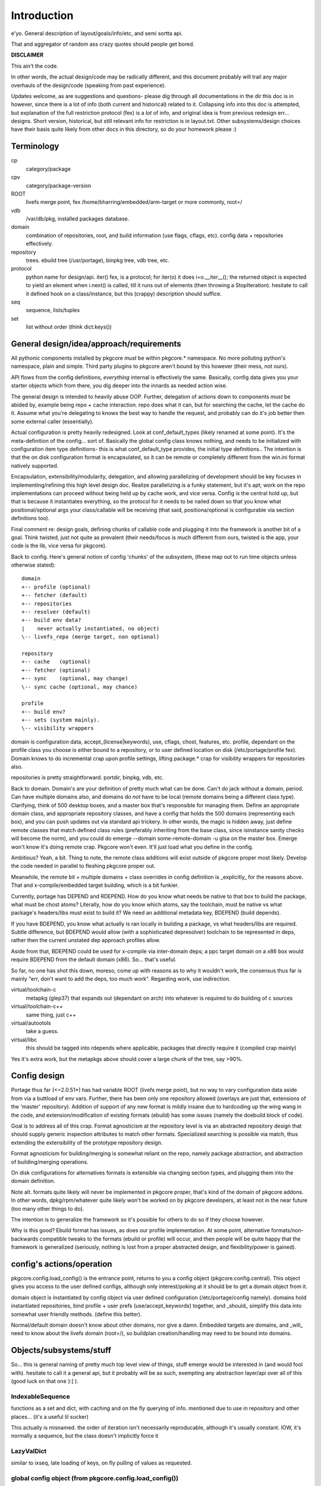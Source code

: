 ==============
 Introduction
==============

e'yo. General description of layout/goals/info/etc, and semi sortta api.

That and aggregator of random ass crazy quotes should people get bored.

**DISCLAIMER**

This ain't the code.

In other words, the actual design/code may be radically different, and
this document probably will trail any major overhauls of the
design/code (speaking from past experience).

Updates welcome, as are suggestions and questions- please dig through
all documentations in the dir this doc is in however, since there is a
lot of info (both current and historical) related to it. Collapsing
info into this doc is attempted, but explanation of the full
restriction protocol (fex) is a *lot* of info, and original idea is
from previous redesign err... designs. Short version, historical, but
still relevant info for restriction is in layout.txt. Other
subsystems/design choices have their basis quite likely from other
docs in this directory, so do your homework please :)

Terminology
===========

cp
  category/package

cpv
  category/package-version

ROOT
  livefs merge point, fex /home/bharring/embedded/arm-target or
  more commonly, root=/

vdb
  /var/db/pkg, installed packages database.

domain
  combination of repositories, root, and build information (use
  flags, cflags, etc).  config data + repositories effectively.

repository
  trees.  ebuild tree (/usr/portage), binpkg tree, vdb tree, etc.

protocol
  python name for design/api.  iter() fex, is a protocol; for iter(o)
  it does i=o.__iter__(); the returned object is expected to yield an
  element when i.next() is called, till it runs out of elements (then
  throwing a StopIteration).
  hesitate to call it defined hook on a class/instance, but this
  (crappy) description should suffice.

seq
  sequence, lists/tuples

set
  list without order (think dict.keys())

General design/idea/approach/requirements
=========================================

All pythonic components installed by pkgcore *must* be within
pkgcore.* namespace. No more polluting python's namespace, plain and
simple. Third party plugins to pkgcore aren't bound by this however
(their mess, not ours).

API flows from the config definitions, *everything* internal is
effectively the same. Basically, config data gives you your starter
objects which from there, you dig deeper into the innards as needed
action wise.

The general design is intended to heavily abuse OOP.
Further, delegation of actions down to components *must* be abided by,
example being repo + cache interaction. repo does what it can, but for
searching the cache, let the cache do it. Assume what you're
delegating to knows the best way to handle the request, and probably 
can do it's job better then some external caller (essentially).

Actual configuration is pretty heavily redesigned. Look at
conf_default_types (likely renamed at some point). It's the
meta-definition of the config... sort of. Basically the global config
class knows nothing, and needs to be initialized with configuration item
type definitions- this is what conf_default_type provides, the initial 
type definitions.. The intention is that the on disk configuration
format is encapsulated, so it can be remote or completely different
from the win.ini format natively supported.

Encapsulation, extensibility/modularity, delegation, and allowing
parallelizing of development should be key focuses in
implementing/refining this high level design doc. Realize
parallelizing is a funky statement, but it's apt; work on the repo
implementations can proceed without being held up by cache work, and
vice versa. Config is the central hold up, but that is because it
instantiates everything, so the protocol for it needs to be nailed
down so that you know what positional/optional args your
class/callable will be receiving (that said, positiona/optional is
configurable via section definitions too).

Final comment re: design goals, defining chunks of callable code and
plugging it into the framework is another bit of a goal. Think
twisted, just not quite as prevalent (their needs/focus is much
different from ours, twisted is the app, your code is the lib, vice
versa for pkgcore).

Back to config. Here's general notion of config 'chunks' of the
subsystem, (these map out to run time objects unless otherwise stated)::

  domain
  +-- profile (optional)
  +-- fetcher (default)
  +-- repositories
  +-- resolver (default)
  +-- build env data?
  |    never actually instantiated, no object)
  \-- livefs_repo (merge target, non optional)

  repository
  +-- cache   (optional)
  +-- fetcher (optional)
  +-- sync    (optional, may change)
  \-- sync cache (optional, may chance)

  profile
  +-- build env?
  +-- sets (system mainly).
  \-- visibility wrappers

domain is configuration data, accept_(license|keywords), use, cflags,
chost, features, etc. profile, dependant on the profile class you
choose is either bound to a repository, or to user defined location on
disk (/etc/portage/profile fex). Domain knows to do incremental crap
upon profile settings, lifting package.* crap for visibility wrappers
for repositories also.

repositories is pretty straightforward.  portdir, binpkg, vdb, etc.

Back to domain. Domain's are your definition of pretty much what can
be done. Can't do jack without a domain, period. Can have multiple
domains also, and domains do *not* have to be local (remote domains
being a different class type). Clarifying, think of 500 desktop boxes,
and a master box that's responsible for managing them. Define an
appropriate domain class, and appropriate repository classes, and have
a config that holds the 500 domains (representing each box), and you
can push updates out via standard api trickery. In other words, the
magic is hidden away, just define remote classes that match defined
class rules (preferably inheriting from the base class, since
isinstance sanity checks will become the norm), and you could do
emerge --domain some-remote-domain -u glsa on the master box. Emerge
won't know it's doing remote crap. Pkgcore won't even. It'll just load
what you define in the config.

Ambitious? Yeah, a bit. Thing to note, the remote class additions will
exist outside of pkgcore proper most likely. Develop the code needed
in parallel to fleshing pkgcore proper out.

Meanwhile, the remote bit + multiple domains + class overrides in
config definition is _explicitly_ for the reasons above. That and
x-compile/embedded target building, which is a bit funkier.

Currently, portage has DEPEND and RDEPEND. How do you know what needs
be native to that box to build the package, what must be chost atoms?
Literally, how do you know which atoms, say the toolchain, must be
native vs what package's headers/libs must exist to build it? We need
an additional metadata key, BDEPEND (build depends).

If you have BDEPEND, you know what actually is ran locally in building
a package, vs what headers/libs are required. Subtle difference, but
BDEPEND would allow (with a sophisticated depresolver) toolchain to be
represented in deps, rather then the current unstated dep approach
profiles allow.

Aside from that, BDEPEND could be used for x-compile via inter-domain
deps; a ppc target domain on a x86 box would require BDEPEND from the
default domain (x86). So... that's useful.

So far, no one has shot this down, moreso, come up with reasons as to
why it wouldn't work, the consensus thus far is mainly "err, don't
want to add the deps, too much work". Regarding work, use indirection.

virtual/toolchain-c
  metapkg (glep37) that expands out (dependant on arch) into whatever
  is required to do building of c sources
virtual/toolchain-c++
  same thing, just c++
virtual/autootols
  take a guess.
virtual/libc
  this should be tagged into rdepends where applicable, packages that
  directly require it (compiled crap mainly)

Yes it's extra work, but the metapkgs above should cover a large chunk
of the tree, say >90%.

Config design
=============

Portage thus far (<=2.0.51*) has had variable ROOT (livefs merge
point), but no way to vary configuration data aside from via a
buttload of env vars. Further, there has been only one repository
allowed (overlays are just that, extensions of the 'master'
repository). Addition of support of any new format is mildly insane
due to hardcoding up the wing wang in the code, and
extension/modification of existing formats (ebuild) has some issues
(namely the doebuild block of code).

Goal is to address all of this crap. Format agnosticism at the
repository level is via an abstracted repository design that should
supply generic inspection attributes to match other formats.
Specialized searching is possible via match, thus extending the
extensibility of the prototype repository design.

Format agnosticism for building/merging is somewhat reliant on the
repo, namely package abstraction, and abstraction of building/merging
operations.

On disk configurations for alternatives formats is extensible via
changing section types, and plugging them into the domain definition.

Note alt. formats quite likely will never be implemented in pkgcore
proper, that's kind of the domain of pkgcore addons. In other words,
dpkg/rpm/whatever quite likely won't be worked on by pkgcore
developers, at least not in the near future (too many other things to
do).

The intention is to generalize the framework so it's possible for
others to do so if they choose however.

Why is this good? Ebuild format has issues, as does our profile
implementation. At some point, alternative formats/non-backwards
compatible tweaks to the formats (ebuild or profile) will occur, and
then people will be quite happy that the framework is generalized
(seriously, nothing is lost from a proper abstracted design, and
flexibility/power is gained).


config's actions/operation
==========================

pkgcore.config.load_config() is the entrance point, returns to you a
config object (pkgcore.config.central). This object gives you access
to the user defined configs, although only interest/poking at it
should be to get a domain object from it.

domain object is instantiated by config object via user defined
configuration (/etc/portage/config namely). domains hold instantiated
repositories, bind profile + user prefs (use/accept_keywords)
together, and _should_ simplify this data into somewhat user friendly
methods. (define this better).

Normal/default domain doesn't know about other domains, nor give a
damn. Embedded targets are domains, and _will_ need to know about the
livefs domain (root=/), so buildplan creation/handling may need to be
bound into domains.


Objects/subsystems/stuff
========================

So... this is general naming of pretty much top level view of things,
stuff emerge would be interested in (and would fool with). hesitate to
call it a general api, but it probably will be as such, exempting any
abstraction layer/api over all of this (good luck on that one }:] ).


IndexableSequence
-----------------

functions as a set and dict, with caching and on the fly querying of
info. mentioned due to use in repository and other places... (it's a
useful lil sucker)

This actually is misnamed. the order of iteration isn't necessarily
reproducable, although it's usually constant. IOW, it's normally a
sequence, but the class doesn't implicitly force it


LazyValDict
-----------

similar to ixseq, late loading of keys, on fly pulling of values as
requested.

global config object (from pkgcore.config.load_config())
--------------------------------------------------------

Simple bugger.

.get_types()
  get the section types.
.get_object()
  return instantiated section
.list_objects(type)
  iterable, given a type, yield section names of that type.
.domains
  IndexableSequence, iterating == section labels, index == instantiate
  and return that section type

convenience function in pkgcore.config.* (somewhere):

default_domain(config_obj)
  returns instantiated domain object of the default domain from
  config_obj. Nothing incredibly fancy, finds default domain via
  config._cparser.defaults().get("domain"), or via iterating over
  config.domain, returning the first domain that is root="/".

What does the cparser bit map out to in the config?

::
  [DEFAULT]
  domain = some-section-label

The iterating route sucks, and will be a bit slower. Default approach
is recommended.


domain object
-------------

bit of debate on this one I expect. any package.{mask,unmask,keywords}
mangling is instantiated as a wrapper around repository instances upon
domain instantiation. code *should* be smart and lift any
package.{mask,unmask,keywords} wrappers from repositoriy instances and
collapse it, pointing at the raw repo (basically don't have N
wrappers, collapse it into a single wrapper). Not worth implementing
until the wrapper is a faster implementation then the current
pkgcore.repository.visibility hack though (currently O(N) for each pkg
instance, N being visibility restrictions/atoms). Once it's O(1),
collapsing makes a bit more sense (can be done in parallel however).

a word on inter repository dependencies... simply put, if the
repository only allows satisfying deps from the same repository, the
package instance's \*DEPEND atom conversions should include that
restriction. Same trickery for keeping ebuilds from depping on
rpm/dpkg (and vice versa).

.repositories
  in the air somewhat on this one. either indexablesequence, or a
  repositorySet. Nice aspect of the latter is you can just use .match
  with appropriate restrictions. very simply interface imo, although
  should provide a way to pull individual repositories/labels of said
  repos from the set though. basically, mangle a .raw_repo
  indexablesequence type trick (hackish, but nail it down when reach
  that bridge)


build plan creation
-------------------

<TODO insert details as they're fleshed out>

sets
----

TODO chuck in some details here. probably defined via user config
and/or profile, although what's it define? atoms/restrictions?
itermatch might be useful for a true set.


build/setup operation
---------------------

(need a good name for this; dpkg/rpm/binpkg/ebuild's 'prepping' for
livefs merge should all fall under this, with varying use of the
hooks)

.build()
  do everything, calling all steps as needed
.setup()
  whatever tmp dirs required, create 'em.
.req_files()
  (fetchables, although not necessarily with url (restrict="fetch"...)
.unpack()
  guess.
.configure()
  unused till ebuild format version two (ya know, that overhaul we've
  been kicking around? :)
.compile()
  guess.
.test()
  guess.
.install()
  install to tmp location.  may not be used dependant on the format.
.finalize()
  good to go.  generate (jit?) contents/metadata attributes, or
  returns a finalized instance should generate a immutable package instance.

repo change operation
---------------------

base class.

.package
  package instance of what the action is centering around.
.start()
  notify repo we're starting (locking mainly, although prerm/preinst
  hook also)
.finish()
  notify repo we're done.
.run()
  high level, calls whatever funcs needed.  individual methods are
  mainly for ui, this is if you don't display "doing install now...
  done... doing remove now... done" stuff.


remove operation
----------------

derivative of repo change operation.

.remove()
  guess.
.package
  package instance of what's being yanked.

install operation
-----------------

derivative of repo change operation

.package
  what's being installed.
.install()
  install it baby.

merge operation
---------------

derivative of repo remove and install (so it has .remove and .install,
which must be called in .install and .remove order)

.replacing
  package instance of what's being replaced.
.package
  what's being installed

fetchables
----------

basically a dict of stuff jammed together, just via attribute access
(think c struct equiv)

.filename
  ..
.url
  tuple/list of url's.
.chksums
  dict of chksum:val


fetcher
-------

hey hey.  take a guess.

worth noting, if fetchable lacks ``.chksums["size"]``, it'll wipe any
existing file. if size exists, and existing file is bigger, wipe file,
and start anew, otherwise resume. mirror expansion occurs here, also.

.fetch(fetchable, verifier=None) # if verifier handed in, does
verification.

verifier
--------

note this is basically lifted conceptually from mirror_dist. if
wondering about the need/use of it, look at that source.

verify()
  handed a fetchable, either False or True


repository
----------

this should be format agnostic, and hide any remote bits of it. this
is general info for using it, not designing a repository class

.mergable()
  true/false.  pass a pkg to it, and it reports whether it can merge
  that or not.
.livefs
  boolean, indicative of whether or not it's a livefs target- this is
  useful for resolver, shop it to other repos, binpkg fex prior to
  shopping it to the vdb for merging to the fs.  Or merge to livefs,
  then binpkg it while continuing further building dependant on that
  package (ui app's choice really).
.raw_repo
  either it weakref's self, or non-weakref refs another repo. why is
  this useful? visibility wrappers... this gives ya a way to see if
  p.mask is blocking usable packages fex. useful for the UI, not too
  much for pkgcore innards.
.frozen
  boolean.  basically, does it account for things changing without
  it's knowledge, or does it not.  frozen=True is faster for ebuild
  trees for example, single check for cache staleness. frozen=False
  is slower, and is what portage does now (meaning every lookup of a
  package, and instantiation of a package instance requires mtime
  checks for staleness).
.categories
  IndexableSequence, if iterated over, gives ya all categories, if
  getitem lookup, sub-category category lookups. think
  media/video/mplayer
.packages
  IndexableSequence, if iterated over, all package names.  if getitem
  (with category as key), packages of that category.
.versions
  IndexableSequence, if iterated over, all cpvs.  if getitem (with
  cat/pkg as key), versions for that cp
.itermatch()
  iterable, given an atom/restriction, yields matching package
  instances.
.match()
  ``def match(self, atom): return list(self.itermatch(atom))``
  voila.
.__iter__()
  in other words, repository is iterable.  yields package instances.
.sync()
  sync, if the repo swings that way. flesh it out a bit, possibly
  handing in/back ui object for getting updates...

digressing for a moment...

note you can group repositories together, think portdir +
portdir_overlay1 + portdir_overlay2. Creation of a repositoryset
basically would involve passing multiple instantiating repo's, and
depending on that classes semantics, it internally handles the
stacking (right most positional arg repo overrides 2nd right most, ...
overriding left most) So... stating it again/clearly if it ain't
obvious, everything is configuration/instantiating of objects, chucked
around/mangled by the pkgcore framework.

What *isn't* obvious is that since a repository set gets handed
instantiated repositories, each repo, *including* the set instance,
can should be able to have it's own cache (this is assuming it's
ebuild repos through and through). Why? Cache data doesn't change for
the most part exempting which repo a cpv is from, and the eclass
stacking. Handled individually, a cache bound to portdir *should* be
valid for portdir alone, it shouldn't carry data that is a result of
eclass stacking from another overlay + that portdir. That's the
business of the repositoryset. Consequence of this is that the
repositoryset needs to basically reach down into the repository it's
wrapping, get the pkg data, *then* rerequest the keys from that ebuild
with a different eclass stack. This would be a bit expensive, although
once inherit is converted to a pythonic implementation (basically
handing the path to the requested eclass down the pipes to
ebuild*.sh), it should be possible to trigger a fork in the inherit,
and note python side that multiple sets of metadata are going to be
coming down the pipe. That should alleviate the cost a bit, but it
also makes multiple levels of cache reflecting each repository
instance a bit nastier to pull off till it's implemented.

So... short version. Harring is a perfectionist, and says it should be
this way. reality of the situation makes it a bit trickier. Anyone
interested in attempting the mod, feel free, otherwise harring will
take a crack at it since he's being anal about having it work in such
a fashion.

Or... could do thus. repo + cache as a layer, wrapped with a 'regen'
layer that handles cache regeneration as required. Via that, would
give the repositoryset a way to override and use it's own specialized
class that ensures each repo gets what's proper for it's layer. Think
raw_repo type trick.

continuing on...


cache
-----

ebuild centric, although who knows (binpkg cache ain't insane ya
know). short version, it's functionally a dict, with sequence
properties (iterating over all keys).

.keys()
  return every cpv/package in the db.
.readonly
  boolean. Is it modifiable?
.match()
  Flesh this out. Either handed a metadata restriction (or set of
  'em), or handed dict with equiv info (like the former). ebuild
  caches most likely *should* return mtime information alongside,
  although maybe dependant on readonly. purpose of this? Gives you a
  way to hand off metadata searching to the cache db, rather then the
  repo having to resort to pulling each cpv from the cache and doing
  the check itself. This is what will make rdbms cache backends
  finally stop sucking and seriously rocking, properly implemented at
  least. :) clarification, you don't call this directly, repo.match
  delegates off to this for metadata only restrictions


package
-------

this is a wrapped, *constant* package. configured ebuild src, binpkg,
vdb pkg, etc. ebuild repositories don't exactly and return this- they
return unconfigured pkgs, which I'm not going to go into right now
(domains only see this protocol, visibility wrappers see different)

.depends
  usual meaning.  ctarget depends
.rdepends
  usual meaning.  ctarget run time depends. seq,
.bdepends
  see ml discussion. chost depends, what's executed in building this
  (toolchain fex). seq.
.files
  get a better name for this. doesn't encompas ``files/*``, but could be
  slipped in that way for remote. encompasses restrict fetch (files
  with urls), and chksum data. seq.
.description
  usual meaning, although remember probably need a way to merge
  metadata.xml lond desc into the more mundane description key.
.license
  usual meaning, depset
.homepage
  usual. Needed?
.setup()
  Name sucks. gets ya the setup operation, which does building/whatever.
.data
  Raw data.  may not exist, don't screw with it unless you know what
  it is, and know the instance's .data layout.
.build()
  if this package is buildable, return a build operation, else return None

restriction
-----------

see layout.txt for more fleshed out examples of the idea. note, match
and pmatch have been reversed namewise.

.match()
  handed package instance, will return bool of whether or not this
  restriction matches.
.cmatch()
  try to force the changes; this is dependant on the package being
  configurable.
.itermatch()
  new one, debatable. short version, giving a sequence of package
  instances, yields true/false for them. why might this be desirable?
  if setup of matching is expensive, this gives you a way to amoritize
  the cost. might have use for glsa set target. define a restriction
  that limits to installed pkgs, yay/nay if update is avail...

restrictionSet
--------------

mentioning it merely cause it's a grouping (boolean and/or) of
individual restrictions an atom, which is in reality a category
restriction, package restriction, and/or version restriction is a
boolean and set of restrictions

ContentsRestriction
-------------------

whats this you say? a restriction for searching the vdb's contents db?
Perish the thought! ;)

metadataRestriction
-------------------

Mentioning this for the sake of pointing out a subclass of it,
DescriptionRestriction- this will be a class representing matching
against description data. See repo.match and cache.match above. The
short version is that it encapsulates the description search (a *very*
slow search right now) so that repo.match can hand off to the cache
(delegation), and the cache can do the search itself, however it sees
fit.

So... for the default cache, flat_list (19500 ebuilds == 19500 files to
read for a full searchDesc), still is slow unless flat_list gets some
desc. cache added to it internally. If it's a sql based cache, the
sql_template should translate the query into the appropriate select
statement, which should make it *much* faster.

Restating that, delegation is *absolutely* required. There have been
requests to add intermediate caches to the tree, or move data (whether
collapsing metadata.xml or moving data out of ebuilds) so that the
form it is stored is in quicker to search. These approaches are wrong.
Should be clear from above that a repository can, and likely will be
remote on some boxes. Such a shift of metadata does nothing but make
repository implementations that harder, and shift power away from what
knows best how to use it. Delegation is a massively more powerful
approach, allowing for more extensibility, flexibility and *speed*.

Final restating- searchDesc is matching against cache data. The cache
(whether flat_list, anydbm, sqlite, or a remote sql based cache) is
the *authority* about the fastest way to do searches of it's data.
Programmers get pist off when users try and tell them how something
internally should be implemented- it's fundamentally the same
scenario. The cache class the user chooses knows how to do it's job
the best, provide methods of handing control down to it, and let it do
it's job (delegation). Otherwise you've got a backseat driver
situation, which doesn't let those in the know, do the deciding (cache
knows, repo doesn't).

Mind you not trying to be harsh here. If in reading through the full
doc you disagree, question it; if after speeding up current cache
implementation, note that any such change must be backwards
compatible, and not screw up the possibilities of
encapsulation/delegation this design aims for.

logging
-------

flesh this out (define this basically). short version, no more
writemsg type trickery, use a proper logging framework.

ebuild-daemon.sh
----------------

Hardcoded paths *have* to go. /usr/lib/portage/bin == kill it. Upon
initial loadup of ebuild.sh, dump the default/base path down to the
daemon, *including* a setting for /usr/lib/portage/bin . Likely
declare -xr it, then load the actual ebuild*.sh libs. Backwards
compatibility for that is thus, ebuild.sh defines the var itself in
global scope if it's undefined. Semblence of backwards compatibility
(which is actually somewhat pointless since I'm about to blow it out
of the water).

Ebuild-daemon.sh needs a function for dumping a _large_ amount of data
into bash, more then just a line or two.

For the ultra paranoid, we load up eclasses, ebuilds, profile.bashrc's
into python side, pipe that to gpg for verification, then pipe that
data straight into bash. No race condition possible for files
used/transferred in this manner.

A thought. The screw around speed up hack preload_eclasses added in
ebd's heyday of making it as fast as possible would be one route;
Basically, after verification of an elib/eclass, preload the eclass
into a func in the bash env. and declare -r the func after the fork.
This protects the func from being screwed with, and gives a way to (at
least per ebd instance) cache the verified bash code in memory.

It could work surprisingly enough (the preload_eclass command already
works), and probably be fairly fast versus the alternative. So... the
race condition probably can be flat out killed off without massive
issues. Still leaves a race for perms on any ``files/*``, but neh. A)
That stuff shouldn't be executed, B) security is good, but we can't
cover every possibility (we can try, but dimishing returns)

A lesser, but still tough version of this is to use the indirection
for actual sourcing to get paths instead. No EBUILD_PATH, query python
side for the path, which returns either '' (which ebd interprets as
"err, something is whacked, time to scream"), or the actual path.

In terms of timing, gpg verification of ebuilds probably should occur
prior to even spawning ebd.sh. profile, eclass, and elib sourcing
should use this technique to do on the fly verification though. Object
interaction for that one is going to be *really* fun, as will be
mapping config settings to instantiation of objs.
